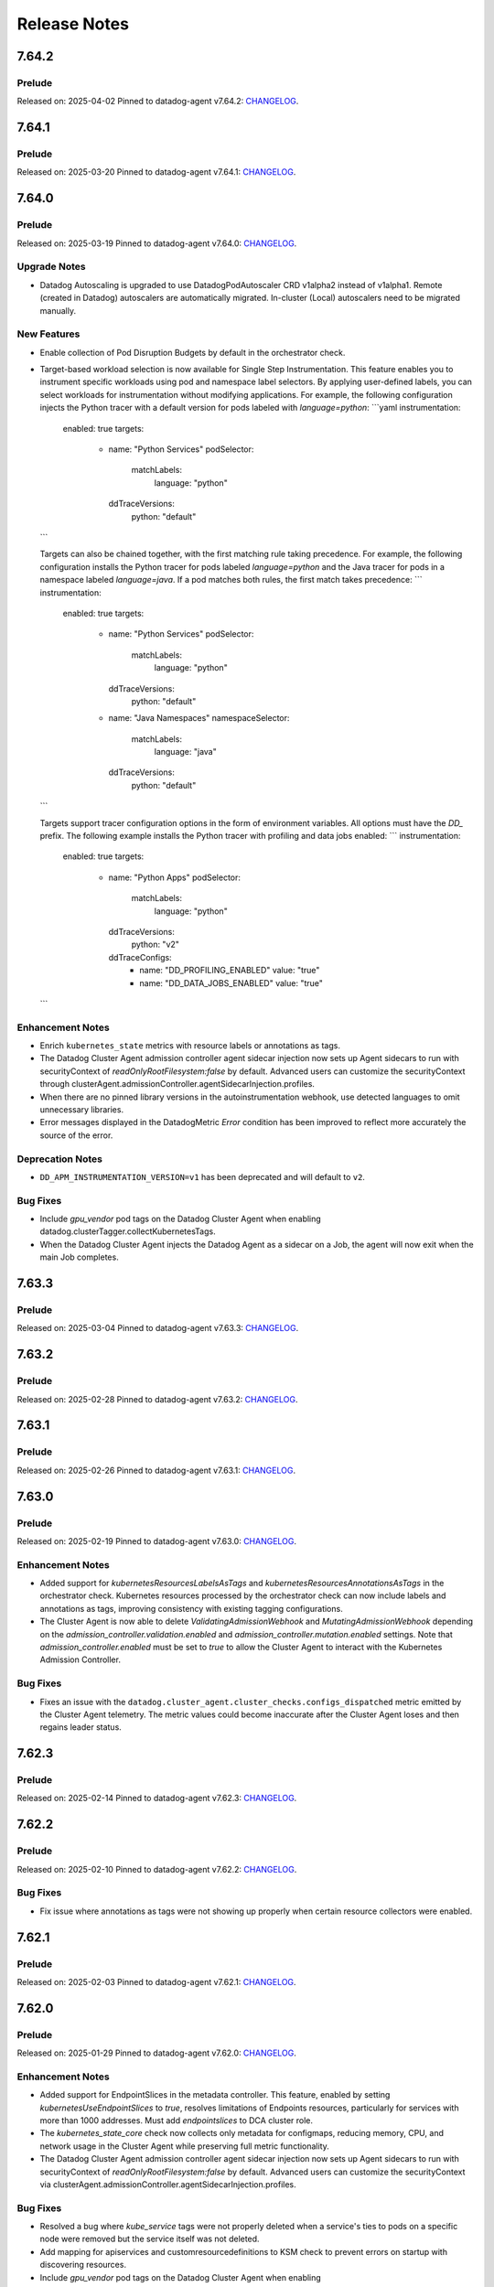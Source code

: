 =============
Release Notes
=============

.. _Release Notes_7.64.2:

7.64.2
======

.. _Release Notes_7.64.2_Prelude:

Prelude
-------

Released on: 2025-04-02
Pinned to datadog-agent v7.64.2: `CHANGELOG <https://github.com/DataDog/datadog-agent/blob/main/CHANGELOG.rst#7642>`_.

.. _Release Notes_7.64.1:

7.64.1
======

.. _Release Notes_7.64.1_Prelude:

Prelude
-------

Released on: 2025-03-20
Pinned to datadog-agent v7.64.1: `CHANGELOG <https://github.com/DataDog/datadog-agent/blob/main/CHANGELOG.rst#7641>`_.

.. _Release Notes_7.64.0:

7.64.0
======

.. _Release Notes_7.64.0_Prelude:

Prelude
-------

Released on: 2025-03-19
Pinned to datadog-agent v7.64.0: `CHANGELOG <https://github.com/DataDog/datadog-agent/blob/main/CHANGELOG.rst#7640>`_.

.. _Release Notes_7.64.0_Upgrade Notes:

Upgrade Notes
-------------

- Datadog Autoscaling is upgraded to use DatadogPodAutoscaler CRD v1alpha2 instead of v1alpha1. Remote (created in Datadog) autoscalers are automatically migrated. In-cluster (Local) autoscalers need to be migrated manually.


.. _Release Notes_7.64.0_New Features:

New Features
------------

- Enable collection of Pod Disruption Budgets by default in the orchestrator check.

- Target-based workload selection is now available for Single Step Instrumentation. This feature enables you to
  instrument specific workloads using pod and namespace label selectors. By applying user-defined labels, you can
  select workloads for instrumentation without modifying applications. For example, the following configuration
  injects the Python tracer with a default version for pods labeled with `language=python`:
  ```yaml
  instrumentation:
    enabled: true
    targets:
      - name: "Python Services"
        podSelector:
          matchLabels:
            language: "python"
        ddTraceVersions:
          python: "default"
  ```

  Targets can also be chained together, with the first matching rule taking precedence. For example, the following
  configuration installs the Python tracer for pods labeled `language=python` and the Java tracer for pods in a
  namespace labeled `language=java`. If a pod matches both rules, the first match takes precedence:
  ```
  instrumentation:
    enabled: true
    targets:
      - name: "Python Services"
        podSelector:
          matchLabels:
            language: "python"
        ddTraceVersions:
          python: "default"
      - name: "Java Namespaces"
        namespaceSelector:
          matchLabels:
            language: "java"
        ddTraceVersions:
          python: "default"
  ```

  Targets support tracer configuration options in the form of environment variables. All options must have the
  `DD_` prefix. The following example installs the Python tracer with profiling and data jobs enabled:
  ```
  instrumentation:
    enabled: true
    targets:
      - name: "Python Apps"
        podSelector:
          matchLabels:
            language: "python"
        ddTraceVersions:
          python: "v2"
        ddTraceConfigs:
          - name: "DD_PROFILING_ENABLED"
            value: "true"
          - name: "DD_DATA_JOBS_ENABLED"
            value: "true"
  ```


.. _Release Notes_7.64.0_Enhancement Notes:

Enhancement Notes
-----------------

- Enrich ``kubernetes_state`` metrics with resource labels or annotations
  as tags.

- The Datadog Cluster Agent admission controller agent sidecar injection now sets up
  Agent sidecars to run with securityContext of `readOnlyRootFilesystem:false` by default.
  Advanced users can customize the securityContext through clusterAgent.admissionController.agentSidecarInjection.profiles.

- When there are no pinned library versions in the autoinstrumentation webhook,
  use detected languages to omit unnecessary libraries.

- Error messages displayed in the DatadogMetric `Error` condition has been improved to reflect more accurately the source of the error.


.. _Release Notes_7.64.0_Deprecation Notes:

Deprecation Notes
-----------------

- ``DD_APM_INSTRUMENTATION_VERSION=v1`` has been deprecated and will default to ``v2``.


.. _Release Notes_7.64.0_Bug Fixes:

Bug Fixes
---------

- Include `gpu_vendor` pod tags on the Datadog Cluster Agent when
  enabling datadog.clusterTagger.collectKubernetesTags.

- When the Datadog Cluster Agent injects the Datadog Agent as a sidecar
  on a Job, the agent will now exit when the main Job completes.


.. _Release Notes_7.63.3:

7.63.3
======

.. _Release Notes_7.63.3_Prelude:

Prelude
-------

Released on: 2025-03-04
Pinned to datadog-agent v7.63.3: `CHANGELOG <https://github.com/DataDog/datadog-agent/blob/main/CHANGELOG.rst#7633>`_.

.. _Release Notes_7.63.2:

7.63.2
======

.. _Release Notes_7.63.2_Prelude:

Prelude
-------

Released on: 2025-02-28
Pinned to datadog-agent v7.63.2: `CHANGELOG <https://github.com/DataDog/datadog-agent/blob/main/CHANGELOG.rst#7632>`_.

.. _Release Notes_7.63.1:

7.63.1
======

.. _Release Notes_7.63.1_Prelude:

Prelude
-------

Released on: 2025-02-26
Pinned to datadog-agent v7.63.1: `CHANGELOG <https://github.com/DataDog/datadog-agent/blob/main/CHANGELOG.rst#7631>`_.

.. _Release Notes_7.63.0:

7.63.0
======

.. _Release Notes_7.63.0_Prelude:

Prelude
-------

Released on: 2025-02-19
Pinned to datadog-agent v7.63.0: `CHANGELOG <https://github.com/DataDog/datadog-agent/blob/main/CHANGELOG.rst#7630>`_.

.. _Release Notes_7.63.0_Enhancement Notes:

Enhancement Notes
-----------------

- Added support for `kubernetesResourcesLabelsAsTags` and `kubernetesResourcesAnnotationsAsTags` in the
  orchestrator check. Kubernetes resources processed by the orchestrator check can now include labels
  and annotations as tags, improving consistency with existing tagging configurations.

- The Cluster Agent is now able to delete `ValidatingAdmissionWebhook` and `MutatingAdmissionWebhook`
  depending on the `admission_controller.validation.enabled` and `admission_controller.mutation.enabled` settings.
  Note that `admission_controller.enabled` must be set to `true` to allow the Cluster Agent to
  interact with the Kubernetes Admission Controller.


.. _Release Notes_7.63.0_Bug Fixes:

Bug Fixes
---------

- Fixes an issue with the
  ``datadog.cluster_agent.cluster_checks.configs_dispatched`` metric emitted
  by the Cluster Agent telemetry. The metric values could become inaccurate
  after the Cluster Agent loses and then regains leader status.


.. _Release Notes_7.62.3:

7.62.3
======

.. _Release Notes_7.62.3_Prelude:

Prelude
-------

Released on: 2025-02-14
Pinned to datadog-agent v7.62.3: `CHANGELOG <https://github.com/DataDog/datadog-agent/blob/main/CHANGELOG.rst#7623>`_.

.. _Release Notes_7.62.2:

7.62.2
======

.. _Release Notes_7.62.2_Prelude:

Prelude
-------

Released on: 2025-02-10
Pinned to datadog-agent v7.62.2: `CHANGELOG <https://github.com/DataDog/datadog-agent/blob/main/CHANGELOG.rst#7622>`_.


.. _Release Notes_7.62.2_Bug Fixes:

Bug Fixes
---------

- Fix issue where annotations as tags were not showing up properly
  when certain resource collectors were enabled.


.. _Release Notes_7.62.1:

7.62.1
======

.. _Release Notes_7.62.1_Prelude:

Prelude
-------

Released on: 2025-02-03
Pinned to datadog-agent v7.62.1: `CHANGELOG <https://github.com/DataDog/datadog-agent/blob/main/CHANGELOG.rst#7621>`_.

.. _Release Notes_7.62.0:

7.62.0
======

.. _Release Notes_7.62.0_Prelude:

Prelude
-------

Released on: 2025-01-29
Pinned to datadog-agent v7.62.0: `CHANGELOG <https://github.com/DataDog/datadog-agent/blob/main/CHANGELOG.rst#7620>`_.

.. _Release Notes_7.62.0_Enhancement Notes:

Enhancement Notes
-----------------

- Added support for EndpointSlices in the metadata controller. This feature,
  enabled by setting `kubernetesUseEndpointSlices` to `true`, resolves limitations
  of Endpoints resources, particularly for services with more than 1000 addresses.
  Must add `endpointslices` to DCA cluster role.

- The `kubernetes_state_core` check now collects only metadata for configmaps,
  reducing memory, CPU, and network usage in the Cluster Agent while preserving
  full metric functionality.

- The Datadog Cluster Agent admission controller agent sidecar injection now sets up
  Agent sidecars to run with securityContext of `readOnlyRootFilesystem:false` by default.
  Advanced users can customize the securityContext via clusterAgent.admissionController.agentSidecarInjection.profiles.


.. _Release Notes_7.62.0_Bug Fixes:

Bug Fixes
---------

- Resolved a bug where `kube_service` tags were not properly deleted when a
  service's ties to pods on a specific node were removed but the service itself
  was not deleted.

- Add mapping for apiservices and customresourcedefinitions to KSM check to
  prevent errors on startup with discovering resources.

- Include `gpu_vendor` pod tags on the Datadog Cluster Agent when
  enabling datadog.clusterTagger.collectKubernetesTags.

- When the Datadog Cluster Agent injects the Datadog Agent as a sidecar
  on a Job, the agent will now exit when the main Job completes.


.. _Release Notes_7.61.0:

7.61.0
======

.. _Release Notes_7.61.0_Prelude:

Prelude
-------

Released on: 2025-01-13
Pinned to datadog-agent v7.61.0: `CHANGELOG <https://github.com/DataDog/datadog-agent/blob/main/CHANGELOG.rst#7610>`_.

.. _Release Notes_7.61.0_New Features:

New Features
------------

- Implements the Kubernetes Admission Events webhooks. This new webhooks will emit Datadog Events
  when receving Validation Admission requests. It will track deployments operations made by non-system
  users.
  The webhook is controlled by using the `admission_controller.kubernetes_admission_events.enabled` setting.

- The cluster-agent now can collect pod disruption budgets from the cluster.

- Add the capability in ``kubernetes_state_core`` check to collect metrics for Kubernetes custom resources

.. _Release Notes_7.61.0_Enhancement Notes:

Enhancement Notes
-----------------

- Cluster Agent: ``DatadogAgent`` custom resource, cluster Agent deployment, and node Agent daemonset manifests are now added to the flare archive when the Cluster Agent is deployed with the Datadog Operator (version 1.11.0+).

- Cluster Agent: Don't overwrite the LD_PRELOAD environment variable if it's already set, append the path to Datadog's injection library instead.

- Users can now enable a pod with SSI using a default language library version
  and no longer need to pin to a specific version.

.. _Release Notes_7.61.0_Bug Fixes:

Bug Fixes
---------

- The auto-instrumentation webhook no longer injects the default environment
  variables when disabled.


.. _Release Notes_7.60.1:

7.60.1
======

.. _Release Notes_7.60.1_Prelude:

Prelude
-------

Released on: 2024-12-19
Pinned to datadog-agent v7.60.1: `CHANGELOG <https://github.com/DataDog/datadog-agent/blob/main/CHANGELOG.rst#7601>`_.

.. _Release Notes_7.60.0:

7.60.0
======

.. _Release Notes_7.60.0_Prelude:

Prelude
-------

Released on: 2024-12-16
Pinned to datadog-agent v7.60.0: `CHANGELOG <https://github.com/DataDog/datadog-agent/blob/main/CHANGELOG.rst#7600>`_.


.. _Release Notes_7.60.0_Bug Fixes:

Bug Fixes
---------

- Fixes bug where incorrect timestamp would be used for unbundled Kubernetes events.

- Fixed an issue in the KSM check when it's configured with the option
  ``pod_collection_mode`` set to ``node_kubelet``. Previously, the check could
  fail to start if there was a timeout while contacting the API server. This
  issue has now been resolved.


.. _Release Notes_7.59.1:

7.59.1
======

.. _Release Notes_7.59.1_Prelude:

Prelude
-------

Released on: 2024-12-02
Pinned to datadog-agent v7.59.1: `CHANGELOG <https://github.com/DataDog/datadog-agent/blob/main/CHANGELOG.rst#7591>`_.

.. _Release Notes_7.59.0:

7.59.0
======

.. _Release Notes_7.59.0_Prelude:

Prelude
-------

Released on: 2024-11-07
Pinned to datadog-agent v7.59.0: `CHANGELOG <https://github.com/DataDog/datadog-agent/blob/main/CHANGELOG.rst#7590>`_.

.. _Release Notes_7.58.2:

7.58.2
======

.. _Release Notes_7.58.2_Prelude:

Prelude
-------

Released on: 2024-11-04
Pinned to datadog-agent v7.58.2: `CHANGELOG <https://github.com/DataDog/datadog-agent/blob/main/CHANGELOG.rst#7582>`_.

.. _Release Notes_7.58.1:

7.58.1
======

.. _Release Notes_7.58.1_Prelude:

Prelude
-------

Released on: 2024-10-24
Pinned to datadog-agent v7.58.1: `CHANGELOG <https://github.com/DataDog/datadog-agent/blob/main/CHANGELOG.rst#7581>`_.

.. _Release Notes_7.58.0:

7.58.0
======

.. _Release Notes_7.58.0_Prelude:

Prelude
-------

Released on: 2024-10-21
Pinned to datadog-agent v7.58.0: `CHANGELOG <https://github.com/DataDog/datadog-agent/blob/main/CHANGELOG.rst#7580>`_.

.. _Release Notes_7.58.0_New Features:

New Features
------------

- Added capability to tag any Kubernetes resource based on labels and annotations.
  This feature can be configured with `kubernetes_resources_annotations_as_tags` and `kubernetes_resources_labels_as_tags`.
  These feature configurations are associate group resources with annotations-to-tags (or labels-to-tags) map
  For example, `deployments.apps` can be associated with an annotations-to-tags map to configure annotations as tags for deployments.
  Example:
  {`deployments.apps`: {`annotationKey1`: `tag1`, `annotationKey2`: `tag2`}}

- The Kubernetes State Metrics (KSM) check can now be configured to collect
  pods from the Kubelet in node agents instead of collecting them from the API
  Server in the Cluster Agent or the Cluster check runners. This is useful in
  clusters with a large number of pods where emitting pod metrics from a
  single check instance can cause performance issues due to the large number
  of metrics emitted.


.. _Release Notes_7.58.0_Enhancement Notes:

Enhancement Notes
-----------------

- Added a new option for the Cluster Agent
  ("admission_controller.inject_config.type_socket_volumes") to specify that
  injected volumes should be of type "Socket". This option is disabled by
  default. When set to true, injected pods will not start until the Agent
  creates the DogstatsD and trace-agent sockets. This ensures no traces or
  DogstatsD metrics are lost, but it can cause the pod to wait if the Agent
  has issues creating the sockets.


.. _Release Notes_7.58.0_Bug Fixes:

Bug Fixes
---------

- Fixed an issue that prevented the Kubernetes autoscaler from evicting pods
  injected by the Admission Controller.


.. _Release Notes_7.57.1:

7.57.1
======

.. _Release Notes_7.57.1_Prelude:

Prelude
-------

Released on: 2024-09-17
Pinned to datadog-agent v7.57.1: `CHANGELOG <https://github.com/DataDog/datadog-agent/blob/main/CHANGELOG.rst#7571>`_.

.. _Release Notes_7.57.0:


7.57.0
======

.. _Release Notes_7.57.0_Prelude:

Prelude
-------

Released on: 2024-09-09
Pinned to datadog-agent v7.57.0: `CHANGELOG <https://github.com/DataDog/datadog-agent/blob/main/CHANGELOG.rst#7570>`_.

.. _Release Notes_7.57.0_New Features:

New Features
------------

- The Cluster Agent now supports activating Continuous Profiling
  using Admission Controller.

- ``LimitRange`` and ``StorageClass`` resources are now collected by the orchestrator check.


.. _Release Notes_7.57.0_Enhancement Notes:

Enhancement Notes
-----------------

- The auto-instrumentation webhook (beta) uses a new injector library.


.. _Release Notes_7.57.0_Bug Fixes:

Bug Fixes
---------

- Fixes a rare bug where some Kubernetes events would be emitted
  without a timestamp and would be dropped upstream as a result.

- Library package versions for auto-instrumentation are now set to the latest major
  version of the library-package instead of `latest`.

  * java:v1
  * dotnet:v2
  * python:v2
  * ruby:v2
  * js:v5

- Fix APIServer error logs generated when external metrics endpoint is activated


.. _Release Notes_7.56.2:

7.56.2
======

.. _Release Notes_7.56.2_Prelude:

Prelude
-------

Released on: 2024-09-02
Pinned to datadog-agent v7.56.2: `CHANGELOG <https://github.com/DataDog/datadog-agent/blob/main/CHANGELOG.rst#7562>`_.

.. _Release Notes_7.56.1:

7.56.1
======

.. _Release Notes_7.56.1_Prelude:

Prelude
-------

Released on: 2024-08-29
Pinned to datadog-agent v7.56.1: `CHANGELOG <https://github.com/DataDog/datadog-agent/blob/main/CHANGELOG.rst#7561>`_.

.. _Release Notes_7.56.0:

7.56.0
======

.. _Release Notes_7.56.0_Prelude:

Prelude
-------

Released on: 2024-08-16
Pinned to datadog-agent v7.56.0: `CHANGELOG <https://github.com/DataDog/datadog-agent/blob/main/CHANGELOG.rst#7560>`_.

.. _Release Notes_7.56.0_Upgrade Notes:

Upgrade Notes
-------------

- Disables default injection of the .NET profiler dependency for Kubernetes auto_instrumentation.


.. _Release Notes_7.56.0_Enhancement Notes:

Enhancement Notes
-----------------

- Mark the NetworkPolicy collector as stable in the Cluster Agent

- Enabled language detection automatically in the injected agent sidecar on EKS Fargate when APM SSI is enabled.
  This is only available for users using the admission controller to automatically inject the agent sidecar.

- The orchestrator check can now scrub sensitive data from probes in pods specifications.


.. _Release Notes_7.56.0_Bug Fixes:

Bug Fixes
---------

- Fixes issue where the external metrics server would sometimes return metrics which had not
  been updated for longer than the configured `external_metrics_provider.max_age` as valid.
  In connection with this fix, a new config (`external_metrics_provider.query_validity_period`)
  has been added to account for the delay between when metrics are resolved and when they
  are queried by the various autoscaling controllers. It is set to 30 seconds by default.

.. _Release Notes_7.55.3:

7.55.3
================

.. _Release Notes_7.55.3_Prelude:

Prelude
-------

Released on: 2024-08-01
Pinned to datadog-agent v7.55.3: `CHANGELOG <https://github.com/DataDog/datadog-agent/blob/main/CHANGELOG.rst#7553>`_.

.. _Release Notes_7.55.2:

7.55.2
================

.. _Release Notes_7.55.2_Prelude:

Prelude
-------

Released on: 2024-07-25
Pinned to datadog-agent v7.55.2: `CHANGELOG <https://github.com/DataDog/datadog-agent/blob/main/CHANGELOG.rst#7552>`_.

.. _Release Notes_7.55.1:

7.55.1
================

.. _Release Notes_7.55.1_Prelude:

Prelude
-------

Released on: 2024-07-12
Pinned to datadog-agent v7.55.1: `CHANGELOG <https://github.com/DataDog/datadog-agent/blob/main/CHANGELOG.rst#7551>`_.

.. _Release Notes_7.55.0:

7.55.0
======

.. _Release Notes_7.55.0_Prelude:

Prelude
-------

Released on: 2024-07-11
Pinned to datadog-agent v7.55.0: `CHANGELOG <https://github.com/DataDog/datadog-agent/blob/main/CHANGELOG.rst#7550>`_.

.. _Release Notes_7.55.0_New Features:

New Features
------------

- Add support for `kubernetes_namespace_annotations_as_tags`.
  This new option is equivalent to the existing `kubernetes_namespace_labels_as_tags`,
  but it considers namespace annotations instead of namespace labels.
  With this new option, users can enrich tagging based on namespace annotations.

- Support namespace labels as tags on kubernetes events.


.. _Release Notes_7.55.0_Enhancement Notes:

Enhancement Notes
-----------------

- Add ``reason:backofflimitexceeded,deadlineexceeded`` to the
  ``kubernetes_state.job.failed`` metric to help users understand why a job failed.

- Reduced the memory used to store the tags.

- The Datadog cluster-agent container image is now using Ubuntu 24.04 noble
  as the base image.


.. _Release Notes_7.55.0_Bug Fixes:

Bug Fixes
---------

- Fixes an issue with large clusters where the Cluster
  Agent fails to collect all tags when
  `cluster_agent.collect_kubernetes_tags` is enabled.


.. _Release Notes_7.54.1:

7.54.1
================

.. _Release Notes_7.54.1_Prelude:

Prelude
-------

Released on: 2024-06-18
Pinned to datadog-agent v7.54.1: `CHANGELOG <https://github.com/DataDog/datadog-agent/blob/main/CHANGELOG.rst#7541>`_.

.. _Release Notes_7.54.0:

7.54.0
================

.. _Release Notes_7.54.0_Prelude:

Prelude
-------

Released on: 2024-05-29
Pinned to datadog-agent v7.54.0: `CHANGELOG <https://github.com/DataDog/datadog-agent/blob/main/CHANGELOG.rst#7540>`_.


.. _Release Notes_7.54.0_New Features:

New Features
------------

- Add `LimitRange` and `StorageClass` collection in the orchestrator check.


.. _Release Notes_7.54.0_Enhancement Notes:

Enhancement Notes
-----------------

- Added retry mechanism to language detection patcher in order to retry failed patching operations.


.. _Release Notes_7.54.0_Bug Fixes:

Bug Fixes
---------

- Fix collection of numeric rolling update options in Kubernetes deployments
  and daemonsets.

- Fixed initialization of language expiration time for detected languages.


.. _Release Notes_7.53.0:

7.53.0 / 6.53.0
================

.. _Release Notes_7.53.0_Prelude:

Prelude
-------

Released on: 2024-04-30
Pinned to datadog-agent v7.53.0: `CHANGELOG <https://github.com/DataDog/datadog-agent/blob/main/CHANGELOG.rst#7530>`_.


.. _Release Notes_7.53.0_New Features:

New Features
------------

- APM library injection now works on EKS Fargate when the admission controller
  is configured to add an Agent sidecar in EKS Fargate.

- Cluster Agent now supports activating Application Security Management, Code Vulnerabilities, and
  Software Composition Analysis via Helm charts.


.. _Release Notes_7.53.0_Enhancement Notes:

Enhancement Notes
-----------------

- Add the `mutation_webhook` tag to `admission_webhooks.webhooks_received` and `admission_webhooks.response_duration` Cluster Agent telemetry.

- When using the admission controller to inject an Agent sidecar on EKS
  Fargate, `shareProcessNamespace` is now set to `true` automatically. This is
  to ensure that the process collection feature works.


.. _Release Notes_7.52.0:

7.52.0 / 6.52.0
================

.. _Release Notes_7.52.0_New Features:

New Features
------------

- Add agent sidecar injection webhook in `cluster-agent` Kubernetes admission controller. This new webhook adds the Agent as sidecar container in applicative Pods when it is required by the environment. For example with the EKS Fargate environment.


.. _Release Notes_7.52.0_Enhancement Notes:

Enhancement Notes
-----------------

- Introduces a new config option in the Cluster Agent to set the rebalance
  period when advanced dispatching is enabled:
  ``cluster_checks.rebalance_period``. The default value is 10 min.


.. _Release Notes_7.52.0_Bug Fixes:

Bug Fixes
---------

- Fix an issue where the admission controller would remove the field `restartPolicy`
  from native sidecar containers, preventing pod creation on Kubernetes 1.29+.

- Fix missing `kube_api_version` tag on HPA and VPA resources.


.. _Release Notes_7.51.0:

7.51.0 / 6.51.0
================

.. _Release Notes_7.51.0_Prelude:

Prelude
-------

Released on: 2024-02-19
Pinned to datadog-agent v7.51.0: `CHANGELOG <https://github.com/DataDog/datadog-agent/blob/main/CHANGELOG.rst#7510>`_.

.. _Release Notes_7.51.0_New Features:

New Features
------------

- Enable Horizontal Pod Autoscaler collection for the Orchestrator by default

- Add isolate command to clusterchecks to make it easier to pinpoint
  a check that that is causing high CPU/memory usage. Command can be
  run in the cluster agent with:
  `datadog-cluster-agent clusterchecks isolate --checkID=<checkID>`


.. _Release Notes_7.51.0_Enhancement Notes:

Enhancement Notes
-----------------

- Enable CRD collection by default in the orchestrator check.


.. _Release Notes_7.51.0_Bug Fixes:

Bug Fixes
---------

- Fixes a bug that would trigger unnecessary APIServer `List` requests from the Cluster Agent or Cluster Checks Runner.


.. _Release Notes_7.50.1:

7.50.1 / 6.50.1
================

.. _Release Notes_7.50.1_Bug Fixes:

Bug Fixes
---------

- Fixes a bug introduced in `7.50.0` preventing `DD_TAGS` to be added to `kubernetes_state.*` metrics.


.. _Release Notes_7.50.0:

7.50.0 / 6.50.0
================

.. _Release Notes_7.50.0_New Features:

New Features
------------

- Add language detection API handler to the cluster-agent.

- Report `rate_limit_queries_remaining_min` telemetry from `external-metrics` server.

- Added a new `--force` option to the `datadog-cluster-agent clusterchecks rebalance` command that allows you to force clustercheck rebalancing with utilization.

- [Beta] Enable `APM` library injection in `cluster-agent` admission controller based on automatic language detection annotations.


.. _Release Notes_7.50.0_Enhancement Notes:

Enhancement Notes
-----------------

- Show Autodiscovery information in the output of ``datadog-cluster-agent status``.

- Added CreateContainerConfigError wait reason to the `kubernetes_state.container.status_report.count.waiting` metric
  reported by the kubernetes_state_core check.

- Release the Leader Election Lock on shutdown to make the initialization of future cluster-agents faster.

- The Datadog cluster-agent container image is now using Ubuntu 23.10 mantic
  as the base image.


.. _Release Notes_7.50.0_Bug Fixes:

Bug Fixes
---------

- Fixed a bug in the ``kubernetes_state_core`` check that caused tag corruption when ``telemetry`` was set to ``true``.

- Fix stale metrics being reported by kubernetes_state_core check in some rare cases.

- Fixed a bug in the rebalancing of cluster checks. Checks that contained
  secrets were never rebalanced when the Cluster Agent was configured to not
  resolve check secrets (option ``secret_backend_skip_checks`` set to true).


.. _Release Notes_7.49.0:

7.49.0 / 6.49.0
================

.. _Release Notes_7.49.0_New Features:

New Features
------------

- Added option to attach profiling data to a flare.

- Increment cluster agent admission controller mutation attempts metric when library is auto-injected.


.. _Release Notes_7.49.0_Enhancement Notes:

Enhancement Notes
-----------------

- Added the ``check_name`` tag to the ``cluster_checks.configs_info`` metric emitted by the Cluster Agent telemetry.

- Sensitive information is now scrubbed from pod annotations.

- Skip collections for resources missing RBACs in orchestrator check


.. _Release Notes_7.49.0_Bug Fixes:

Bug Fixes
---------

- Remove openmetrics endpoint default value from `containerd` check default configuration.

- Resolved a conflict between the admission controller and the AKS admissions enforcer that previously led to a loop in reconciling the webhook.

- Fixes a panic in the Cluster Agent that happens when trying to unschedule a
  check that has not been dispatched to any runner.


.. _Release Notes_7.48.0:

7.48.0 / 6.48.0
================

.. _Release Notes_7.48.0_New Features:

New Features
------------

- Added the kubernetes_state.pod.tolerations metric to the KSM core check

- Add ``HorizontalPodAutoscaler`` collection in the orchestrator check.


.. _Release Notes_7.48.0_Enhancement Notes:

Enhancement Notes
-----------------

- Add safeguards for orchestrator CRD collection.

- The Datadog cluster-agent container image is now using Ubuntu 23.04 lunar
  as the base image.


.. _Release Notes_7.48.0_Bug Fixes:

Bug Fixes
---------

- Fixed an error in the calculations performed by the algorithm that rebalances cluster checks. Cluster checks are now more evenly distributed when advanced dispatching is enabled (``cluster_checks.advanced_dispatching_enabled`` is set to true).

- Service checks are no longer excluded from rebalancing decisions when advanced dispatching is enabled (``cluster_checks.advanced_dispatching_enabled`` is set to true).

- Fixes a rare bug in the Kubernetes State check that causes the Agent to incorrectly tag the ``kubernetes_state.job.complete`` service check.

- Removes an incorrect warning log message that mentions that the DD_POD_NAME
  env var is unknown.

- Fixes the KSM check to support HPA v2beta2 again. This stopped working in Agent v7.44.0.

- Adds the `kube_cluster_name` tag as a static global tag to the cluster agent when the `DD_CLUSTER_NAME` config option is set.
  This should fix an issue where the tag is not being attached to metrics in certain environments, such as EKS Fargate.

- Fixed a bug in the advanced dispatching of cluster checks. All the checks
  scheduled since the last rebalance were being scheduled in the same node.
  Now they should be distributed among the available nodes.


.. _Release Notes_7.47.0:

7.47.0 / 6.47.0
================

.. _Release Notes_7.47.0_Upgrade Notes:

Upgrade Notes
-------------

- Add support for leases in leader election which can be enabled by setting
  ``leader_election_default_resource`` to ``leases``, available since Kubernetes version 1.14.
  If this parameter is empty, leader election automatically detects if leases
  are available and uses them.
  Set ``leader_election_default_resource`` to ``configmap`` on clusters running
  Kubernetes versions previous to 1.14.


.. _Release Notes_7.47.0_New Features:

New Features
------------

- Auto-instrumentation admission controller now automatically activates crash tracking for Java applications


.. _Release Notes_7.47.0_Enhancement Notes:

Enhancement Notes
-----------------

- Expose to cluster-agent HistogramBuckets and Events check stats.
  It should help the cluster-agent to define a better cluster-checks
  dispatching.


.. _Release Notes_7.47.0_Bug Fixes:

Bug Fixes
---------

- The Cluster Agent Admission Controller now injects DD_DOGSTATSD_URL when used in `socket` mode (default), allowing DogStatsD clients to work without configuration.

- Fix persistent volume type for local volumes.


.. _Release Notes_7.46.0:

7.46.0 / 6.46.0
================

.. _Release Notes_7.46.0_New Features:

New Features
------------

- Enable collection of Vertical Pod Autoscalers by default in the orchestrator check.


.. _Release Notes_7.46.0_Enhancement Notes:

Enhancement Notes
-----------------

- Collect conditions for a variety of Kubernetes resources.

- Collect persistent volume source in the orchestrator check.


.. _Release Notes_7.46.0_Bug Fixes:

Bug Fixes
---------

- Fix the timeout for idle HTTP connections.

- When the cluster-agent is started with ``hostNetwork: true``, the leader election mechanism was using a node name instead of the pod name. This was breaking the “follower to leader” forwarding mechanism.
  This change introduce the ``DD_POD_NAME`` environment variable as a more reliable way to set the cluster-agent pod name. It is supposed to be filled by the Kubernetes downward API.


.. _Release Notes_7.45.0:

7.45.0 / 6.45.0
================

.. _Release Notes_7.45.0_Enhancement Notes:

Enhancement Notes
-----------------

- Add "active" tag on the telemetry datadog.cluster_agent.external_metrics.datadog_metrics tag.
  The label active is true if DatadogMetrics CR is used, false otherwise.

- Library injection via Admission Controller: Allow configuring the CPU and Memory requests/limits for library init containers.

- Validate the orchestration config provided by the user.


.. _Release Notes_7.45.0_Bug Fixes:

Bug Fixes
---------

- Fix the admission controller in socket mode for pods with init containers.

- Fix resource requirements detection for containers without any request and
  limit set.

- The KSM core check now correctly handles labels and annotations with
  uppercase letters defined in the "labels_as_tags" and "annotations_as_tags"
  config attributes.


.. _Release Notes_7.44.0:

7.44.0 / 6.44.0
================

.. _Release Notes_7.44.0_New Features:

New Features
------------

- Add conditions to Vertical Pod Autoscalers

- Experimental: Support Ruby library injection through the Admission Controller on Kubernetes.


.. _Release Notes_7.44.0_Enhancement Notes:

Enhancement Notes
-----------------

- Add new metrics for the KSM Core check for extended resources:
  - Pod requests and limits of the network bandwidth extended resource: `kubernetes_state.container.network_bandwidth_limit`, `kubernetes_state.container.network_bandwidth_requested`
  - The capacity and allocatable network bandwidth extended resource of a node: `kubernetes_state.node.network_bandwidth_allocatable`, `kubernetes_state.node.network_bandwidth_capacity`

- Admission Controller: Add telemetry around auto-instrumentation via remote config.

- The UDS socket volume when using the Admission Controller is now mounted in readOnly mode.


.. _Release Notes_7.43.0:

7.43.0 / 6.43.0
================

.. _Release Notes_7.43.0_New Features:

New Features
------------

- Starts the collecting of Vertical Pod Autoscalers within Kubernetes clusters.

- Enable orchestrator manifest collection by default


.. _Release Notes_7.43.0_Bug Fixes:

Bug Fixes
---------

- Make the cluster-agent admission controller able to inject libraries for several languages in a single pod.


.. _Release Notes_7.42.0:

7.42.0 / 6.42.0
================

.. _Release Notes_7.42.0_New Features:

New Features
------------

- Supports the collection of custom resource definition and custom resource manifests for the orchestrator explorer.


.. _Release Notes_7.42.0_Enhancement Notes:

Enhancement Notes
-----------------

- Collects Unified Service Tags for the orchestrator explorer product.


.. _Release Notes_7.41.0:

7.41.0 / 6.41.0
================

.. _Release Notes_7.41.0_New Features:

New Features
------------

- Add ``Namespace`` collection in the orchestrator check and enable it by default.


.. _Release Notes_7.41.0_Enhancement Notes:

Enhancement Notes
-----------------

- Improves performance of the Cluster Agent admission controller on large pods.


.. _Release Notes_7.40.0:

7.40.0 / 6.40.0
================

.. _Release Notes_7.40.0_New Features:

New Features
------------

- Experimental: The Datadog Admission Controller can inject the Python APM library into Kubernetes containers for auto-instrumentation.

- The orchestrator check is now able to discover resources to collect based
  on API groups available in the Kubernetes cluster.


.. _Release Notes_7.40.0_Enhancement Notes:

Enhancement Notes
-----------------

- The admission controller now injects variables and volume mounts to init containers in addition to regular containers.

- Chunk orchestrator payloads by size and weight

- KSM Core check: Add the ``helm_chart`` tag automatically from the standard helm label ``helm.sh/chart``.

- Helm check: Add a ``helm_chart`` tag, equivalent to the standard helm label ``helm.sh/chart`` (see https://helm.sh/docs/chart_best_practices/labels/).


.. _Release Notes_7.40.0_Bug Fixes:

Bug Fixes
---------

- Fixed an edge case in the Admission Controller when ``mutateUnlabelled`` is enabled and ``configMode`` is set to ``socket``.
  This combination could prevent the creation of new DaemonSet Agent pods.

- Fixed a resource leak in the helm check.


.. _Release Notes_7.39.0:

7.39.0 / 6.39.0
================

.. _Release Notes_7.39.0_New Features:

New Features
------------

- Experimental: The Datadog Admission Controller can inject the Node and Java APM libraries into Kubernetes containers for auto-instrumentation.


.. _Release Notes_7.39.0_Enhancement Notes:

Enhancement Notes
-----------------

- When injecting env vars with the admission controller, env
  vars are now prepended instead of appended, meaning that
  Kubernetes [dependent environment variables](https://kubernetes.io/docs/tasks/inject-data-application/define-interdependent-environment-variables/)
  can now depend on these injected vars.

- The ``helm`` check has new configuration parameters:
  - ``extra_sync_timeout_seconds`` (default 120)
  - ``informers_resync_interval_minutes`` (default 10)

- Improves the `labelsAsTags` feature of the Kubernetes State Metrics core check by performing the transformations of characters ['/' , '-' , '.']
  to underscores ['_'] within the Datadog agent.
  Previously users had to perform these conversions manually in order to discover the labels on their resources.


.. _Release Notes_7.39.0_Bug Fixes:

Bug Fixes
---------

- Fix the DCA ``leader_election_is_leader`` metric that could sometimes report ``is_leader="false"`` on the leader instance

- Fixed an error when running ``datadog-cluster-agent status`` with
  ``DD_EXTERNAL_METRICS_PROVIDER_ENABLED=true`` and no app key set.

- The KSM Core check now handles cron job schedules with time zones.


.. _Release Notes_7.39.0_Other Notes:

Other Notes
-----------

- Align Cluster Agent version to Agent version. Cluster Agent will now be released with 7.x.y tags


.. _Release Notes_dca-1.22.0_dca-1.22.X:

dca-1.22.0
==========

.. _Release Notes_dca-1.22.0_dca-1.22.X_Prelude:

Prelude
-------

Released on: 2022-07-26
Pinned to datadog-agent v7.38.0: `CHANGELOG <https://github.com/DataDog/datadog-agent/blob/main/CHANGELOG.rst#7380--6380>`_.

.. _Release Notes_dca-1.22.0_dca-1.22.X_New Features:

New Features
------------

- Enable collection of Ingresses by default in the orchestrator check.

.. _Release Notes_dca-1.21.0_dca-1.21.X:

dca-1.21.0
==========

.. _Release Notes_dca-1.21.0_dca-1.21.X_Prelude:

Prelude
-------

Released on: 2022-06-28
Pinned to datadog-agent v7.37.0: `CHANGELOG <https://github.com/DataDog/datadog-agent/blob/main/CHANGELOG.rst#7370--6370>`_.

.. _Release Notes_dca-1.21.0_dca-1.21.X_Enhancement Notes:

Enhancement Notes
-----------------

- The Cluster Agent followers now forward queries to the Cluster Agent leaders themselves. This allows a reduction in the overall number of connections to the Cluster Agent and better spreads the load between leader and forwarders.

- Make the name of the ConfigMap used by the Cluster Agent for its leader election configurable.

- The Datadog Cluster Agent exposes a new metric ``endpoint_checks_configs_dispatched``.


.. _Release Notes_dca-1.21.0_dca-1.21.X_Bug Fixes:

Bug Fixes
---------

- Fix a panic occuring during the invocation of the `check` command on the
  Cluster Agent if the Orchestrator Explorer feature is enabled.

- Fix the node count reported for Kubernetes clusters.


.. _Release Notes_dca-1.20.0_dca-1.20.X:

dca-1.20.0
==========

.. _Release Notes_dca-1.20.0_dca-1.20.X_Prelude:

Prelude
-------

Released on: 2022-05-22
Pinned to datadog-agent v7.36.0: `CHANGELOG <https://github.com/DataDog/datadog-agent/blob/main/CHANGELOG.rst#7360--6360>`_.

.. _Release Notes_dca-1.20.0_dca-1.20.X_New Features:

New Features
------------

- The Datadog Admission Controller supports multiple configuration injection
  modes through the ``admission_controller.inject_config.mode`` parameter
  or the ``DD_ADMISSION_CONTROLLER_INJECT_CONFIG_MODE`` environment variable:
  - ``hostip``: Inject the host IP. (default)
  - ``service``: Inject Datadog's local-service DNS name.
  - ``socket``: Inject the Datadog socket path.

- Collect ResourceRequirements for jobs and cronjobs for kubernetes live containers.


.. _Release Notes_dca-1.20.0_dca-1.20.X_Enhancement Notes:

Enhancement Notes
-----------------

- Added a configuration option to admission controller to allow
  configuration of the failure policy. Defaults to Ignore which
  was the previous default. The default of Ignore means that pods
  will still be admitted even if the webhook is unavailable to
  inject them. Setting to Fail will require the admission controller
  to be present and pods to be injected before they are allowed to run.

- The admission controller's reinvocation policy is now set to ``IfNeeded`` by default.
  It can be changed using the ``admission_controller.reinvocation_policy`` parameter.

- The Datadog Cluster Agent now supports internal profiling.

- KSM core check: add a new ``kubernetes_state.cronjob.complete``
  service check that returns the status of the most recent job for
  a cronjob.


.. _Release Notes_dca-1.20.0_dca-1.20.X_Security Notes:

Security Notes
--------------

- Cluster Agent API (only used by Node Agents) is now only server with TLS >= 1.3 by default. Setting "cluster_agent.allow_legacy_tls" to true allows to fallback to TLS 1.0.


.. _Release Notes_dca-1.20.0_dca-1.20.X_Bug Fixes:

Bug Fixes
---------

- Fix the node count reported for Kubernetes clusters.

- Fixed an issue that created lots of log messages when the DCA admission controller was enabled on AKS.

- Time-based metrics (for example, `kubernetes_state.pod.age`, `kubernetes_state.pod.uptime`) are now comparable in the Kubernetes state core check.

- Fix a risk of panic when multiple KSM Core check instances run concurrently.

- Remove noisy Kubernetes API deprecation warnings in the Cluster Agent logs.


.. _Release Notes_dca-1.20.0_dca-1.20.X_Other Notes:

Other Notes
-----------

- Change the default value of the external metrics provider port from 443 to 8443.
  This will allow to run the cluster agent with a non-root user for better security.
  This was already the default value in the Helm chart and in the datadog operator.


.. _Release Notes_dca-1.19.0_dca-1.19.X:

dca-1.19.0
==========

.. _Release Notes_dca-1.19.0_dca-1.19.X_Prelude:

Prelude
-------

Released on: 2022-04-12
Pinned to datadog-agent v7.35.0: `CHANGELOG <https://github.com/DataDog/datadog-agent/blob/main/CHANGELOG.rst#7350--6350>`_.

.. _Release Notes_dca-1.19.0_dca-1.19.X_New Features:

New Features
------------

- Collect ResourceRequirements on other K8s workloads as well for live containers (Deployment, StatefulSet, ReplicaSet, DaemonSet)
- Enable collection of Roles/RoleBindings/ClusterRoles/ClusterRoleBindings/ServiceAccounts by default in the orchestrator check.
- Add ``Ingress`` collection in the orchestrator check.

.. _Release Notes_dca-1.19.0_dca-1.19.X_Bug Fixes:

Bug Fixes
---------

- Fix a bug that prevents scrubbing sensitive content on the DaemonSet resource.
- Fix a bug that prevents scrubbing sensitive content on the StatefulSet resource.

.. _Release Notes_dca-1.19.0_dca-1.19.X_Enhancement Notes:

Enhancement Notes
-----------------

- Adds a new histogram metric `admission_webhooks_response_duration` to monitor the admission-webhook's response time. The existing metric `admission_webhooks_webhooks_received` is now a counter.
- The cluster agent has an external metrics provider feature to allow using Datadog queries in Kubernetes HorizontalPodAutoscalers.
    It sometimes faces issues like:
    2022-01-01 01:01:01 UTC | CLUSTER | ERROR | (pkg/util/kubernetes/autoscalers/datadogexternal.go:79 in queryDatadogExternal) | Error while executing metric query ... truncated... API returned error: Query timed out
    To mitigate this problem, use the new ``external_metrics_provider.chunk_size`` parameter to reduce the number of queries that are batched by the Agent and sent together to Datadog.

.. _Release Notes_dca-1.18.0_dca-1.18.X:

dca-1.18.0
==========

.. _Release Notes_dca-1.18.0_dca-1.18.X_Prelude:

Prelude
-------

Released on: 2022-03-01
Pinned to datadog-agent v7.34.0: `CHANGELOG <https://github.com/DataDog/datadog-agent/blob/main/CHANGELOG.rst#7340--6340>`_.

.. _Release Notes_dca-1.18.0_dca-1.18.X_New Features:

New Features
------------

- Add an ``external_metrics_provider.endpoints`` parameter that allows to specify a list of external metrics provider endpoints.
If the first one fails, the DCA will query the next ones.
- Support file-based endpoint checks.
- Enable collection of PV/PVCs by default in the orchestrator check
- File-based cluster checks support Autodiscovery.

.. _Release Notes_dca-1.18.0_dca-1.18.X_Bug Fixes:

Bug Fixes
---------

- Fix the ``Admission Controller``/``Webhooks info`` section of the cluster agent ``agent status`` output on Kubernetes 1.22+.
Although the cluster agent was able to register its webhook with both the ``v1beta1`` and the ``v1`` version of the Administrationregistration API, the ``agent status`` command was always using the ``v1beta1``, which has been removed in Kubernetes 1.22.
- Improve error handling of deleted HPA objects.
- Fix an issue where scrubbing custom sensitive words would not work as intended for the orchestrator check.
- Fixed a bug that could prevent the Admission Controller from starting when the External Metrics Provider is enabled.
- Fix the caculation of orchestrator cache hits.


.. _Release Notes_dca-1.17.0_dca-1.17.X:

dca-1.17.0
==========

.. _Release Notes_dca-1.17.0_dca-1.17.X_Prelude:

Prelude
-------

Released on: 2022-01-26
Pinned to datadog-agent v7.33.0: `CHANGELOG <https://github.com/DataDog/datadog-agent/blob/master/CHANGELOG.rst#7330>`_.

.. _Release Notes_dca-1.17.0_dca-1.17.X_New Features:

New Features
------------

- Collect PVC tag on pending pods
- Add the ability to filter for check names in the cluster checks output.


.. _Release Notes_dca-1.17.0_dca-1.17.X_Bug Fixes:

Bug Fixes
---------

- Add reworked status output for orchestrator section on CLC setups.

.. _Release Notes_dca-1.17.0_dca-1.17.X_Security:

Security
--------

- Fix the removal of the "kubectl.kubernetes.io/last-applied-configuration" annotation on new collected resources

.. _Release Notes_dca-1.17.0_dca-1.17.X_Enhancement Notes:

Enhancement Notes
-----------------

- Add autoscaler resource kind (hpa,wpa) inside the DatadogMetrics status references.

.. _Release Notes_dca-1.16.0_dca-1.16.X:

dca-1.16.0
==========

.. _Release Notes_dca-1.16.0_dca-1.16.X_Prelude:

Prelude
-------

Released on: 2021-11-10
Pinned to datadog-agent v7.32.0: `CHANGELOG <https://github.com/DataDog/datadog-agent/blob/master/CHANGELOG.rst#7320>`_.

.. _Release Notes_dca-1.16.0_dca-1.16.X_New Features:

New Features
------------

- Introduce the collection of the following resources: ClusterRole, ClusterRoleBinding, Role, RoleBinding, ServiceAccount.

.. _Release Notes_dca-1.16.0_dca-1.16.X_Bug Fixes:

Bug Fixes
---------

- Fix tags for PV resources in the Orchestrator Explorer (type and phase).
- Fix an edge case in which the Cluster Agent's Admission Controller doesn't update the Webhook object according to specified configuration.

.. _Release Notes_dca-1.15.0_dca-1.15.X:

dca-1.15.0
==========

.. _Release Notes_dca-1.15.0_dca-1.15.X_Prelude:

Prelude
-------

Released on: 2021-09-13
Pinned to datadog-agent v7.31.0: `CHANGELOG <https://github.com/DataDog/datadog-agent/blob/master/CHANGELOG.rst#7310>`_.

.. _Release Notes_dca-1.15.0_dca-1.15.X_New Features:

New Features
------------

- Enable ``StatefulSet`` collection by default in the orchestrator check.
- Add ``PV`` and ``PVC`` collection in the orchestrator check.
- Added possibility to use the `maxAge` attribute defined in the datadogMetric CRD overriding the global `maxAge`.


.. _Release Notes_dca-1.14.0_dca-1.14.X:

dca-1.14.0
==========

.. _Release Notes_dca-1.14.0_dca-1.14.X_Prelude:

Prelude
-------

Released on: 2021-08-12
Pinned to datadog-agent v7.30.0: `CHANGELOG <https://github.com/DataDog/datadog-agent/blob/master/CHANGELOG.rst#7300>`_.

.. _Release Notes_dca-1.14.0_dca-1.14.X_New Features:

New Features
------------

- Enable ``DaemonSet`` collection by default in the orchestrator check. Add ``StatefulSet`` collection in the orchestrator check.

.. _Release Notes_dca-1.14.0_dca-1.14.X_Enhancement Notes:

Enhancement Notes
-----------------

- The Cluster Agent's Admission Controller now uses the ``admissionregistration.k8s.io/v1`` kubernetes API when available.
- The Cluster Agent can be instructed to dispatch cluster checks without decrypting secrets. The node Agent or the cluster check runner will fetch the secrets after receiving the configurations from the Cluster Agent. This can be enabled by setting ``DD_SECRET_BACKEND_SKIP_CHECKS`` to ``true`` in the Cluster Agent config.
- The Cluster Agent's external metrics provider now serves an OpenAPI endpoint.
- Add the ability to change log_level at runtime. To set the log_level to ``debug`` the following command should be used: ``agent config set log_level debug``.
- Improve status and flare for the Cluster Check Runners.

.. _Release Notes_dca-1.14.0_dca-1.14.X_Bug Fixes:

Bug Fixes
---------

- Show different orchestrator status collection information between follower and leader.
- Fix an edge case where the Admission Controller doesn't update the certificate according to the Cluster Agent configuration.

.. _Release Notes_dca-1.13.1_dca-1.13.X:

dca-1.13.1
==========

.. _Release Notes_dca-1.13.1_dca-1.13.X_Prelude:

Prelude
-------

Released on: 2021-07-05
Pinned to datadog-agent v7.29.0: `CHANGELOG <https://github.com/DataDog/datadog-agent/blob/master/CHANGELOG.rst#7290>`_.

Bug Fixes
---------

- Fix the embedded security policy version to match the one from the agent.


.. _Release Notes_dca-1.13.0_dca-1.13.X:

dca-1.13.0
==========

.. _Release Notes_dca-1.13.0_dca-1.13.X_Prelude:

Prelude
-------

Released on: 2021-06-22
Pinned to datadog-agent v7.29.0: `CHANGELOG <https://github.com/DataDog/datadog-agent/blob/master/CHANGELOG.rst#7290>`_.


.. _Release Notes_dca-1.13.0_dca-1.13.X_New Features:

New Features
------------

- Collect the DaemonSet resources for the orchestrator explorer.


.. _Release Notes_dca-1.13.0_dca-1.13.X_Enhancement Notes:

Enhancement Notes
-----------------

- The Cluster Agent exposes a new metric `external_metrics.datadog_metrics` to track the validity of DatadogMetric objects.

- Add additional status information in orchestrator section output. Whether collection works and whether cluster name is set.


.. _Release Notes_dca-1.13.0_dca-1.13.X_Bug Fixes:

Bug Fixes
---------

- Autodetect EC2 cluster name

- Decrease the Admission Controller timeout to avoid edge cases where high timeouts can cause ignoring the ``failurePolicy`` (see kubernetes/kubernetes#71508).

- The Cluster Agent's admission controller now requires the pod label ``admission.datadoghq.com/enabled=true`` to inject standard labels. This optimizes the number of mutation webhook requests.


.. _Release Notes_dca-1.12.0_dca-1.12.X:

dca-1.12.0
==========

.. _Release Notes_dca-1.12.0_dca-1.12.X_Prelude:

Prelude
-------

  Pinned to datadog-agent v7.28.0-rc.5

.. _Release Notes_dca-1.12.0_dca-1.12.X_New Features:

New Features
------------

- The cluster-agent container now tries to remove any folder beginning by ``..`` in paths of
  files mounted in ``/conf.d`` while copying them to the cluster-agent config folder

- collect cluster resource for orchestrator explorer.

- It's now possible to template the kube_cluster_name tag in DatadogMetric queries
  Example: avg:nginx.net.request_per_s{kube_container_name:nginx,kube_cluster_name:%%tag_kube_cluster_name%%}

- It's now possible to template any environment variable (as seen by the Datadog Cluster Agent) as tag in DatadogMetric queries
  Example: avg:nginx.net.request_per_s{kube_container_name:nginx,kube_cluster_name:%%env_DD_CLUSTER_NAME%%}


.. _Release Notes_dca-1.12.0_dca-1.12.X_Enhancement Notes:

Enhancement Notes
-----------------

- It is now possible to configure a custom timeout for the MutatingWebhookConfigurations
  objects controlled by the Cluster Agent via DD_ADMISSION_CONTROLLER_TIMEOUT_SECONDS. (Default: 30 seconds)

- The Datadog Cluster Agent's Admission Controller now uses a namespaced secrets informer.
  It no longer needs permissions to watch secrets at the cluster scope.

- The cluster agent now uses the same configuration than the security agent for
  the logs endpoints configuration. The parameters (such as `logs_dd_url` can be
  either be specified in the `compliance_config.endpoints` section or through
  environment variables (such as DD_COMPLIANCE_CONFIG_ENDPOINTS_LOGS_DD_URL).

- Improve the resilience of the connection of controllers to the External Metrics Server by moving to a dynamic client for the WPA controller.


.. _Release Notes_dca-1.12.0_dca-1.12.X_Upgrade Notes:

Upgrade Notes
-------------

- Change base Docker image used to build the Cluster Agent imges, moving from debian:bullseye to ubuntu:20.10.
  In the future the Cluster Agent will follow Ubuntu stable versions.


.. _Release Notes_dca-1.12.0_dca-1.12.X_Bug Fixes:

Bug Fixes
---------

- Fix a potential file descriptors leak.

- The Cluster Agent can now be configured to use tls 1.2 via DD_FORCE_TLS_12=true

- Fix "Error creating expvar server" error log when running the Datadog Cluster Agent CLI commands.

- Fix a bug preventing the
  "DD_ORCHESTRATOR_EXPLORER_ORCHESTRATOR_ADDITIONAL_ENDPOINTS" environment
  variable to be read.


.. _Release Notes_dca-1.11.0_dca-1.11.X:

dca-1.11.0
==========

.. _Release Notes_dca-1.11.0_dca-1.11.X_Prelude:

Prelude
-------

Released on: 2021-03-02
Pinned to datadog-agent v7.26.0: `CHANGELOG <https://github.com/DataDog/datadog-agent/blob/main/CHANGELOG.rst#7260--6260>`_.


.. _Release Notes_dca-1.11.0_dca-1.11.X_New Features:

New Features
------------

- Support Prometheus Autodiscovery for Kubernetes Services.


.. _Release Notes_dca-1.11.0_dca-1.11.X_Enhancement Notes:

Enhancement Notes
-----------------

- Add `external_metrics_provider.api_key` and `external_metrics_provider.app_key` parameters overriding default `api_key` and `app_key` if set.

- Add a new external_metrics_provider.endpoint config in datadog-cluster.yaml
  and a DD_EXTERNAL_METRICS_PROVIDER_ENDPOINT environment variable to
  override the default Datadog API endpoint to query external metrics from,
  in place of the global DATADOG_HOST. It also makes the external metrics
  provider respect DD_SITE if DD_EXTERNAL_METRICS_PROVIDER_ENDPOINT is not
  set.

- Node schedulability is now a dedicated tag on kubernetes node resources.


.. _Release Notes_dca-1.11.0_dca-1.11.X_Bug Fixes:

Bug Fixes
---------

- Fix dual shipping for orchestrator resources in the cluster agent.


.. _Release Notes_dca-1.10.0_dca-1.10.X:

1.10.0
==========

Prelude
-------

Released on: 2021-03-02
    Pinned to datadog-agent v7.24.0: `CHANGELOG <https://github.com/DataDog/datadog-agent/blob/main/CHANGELOG.rst#7240--6240>`_..

.. _Release Notes_dca-1.10.0_dca-1.10.X_New Features:

New Features
------------

- Add a new command 'datadog-cluster-agent health' to show the cluster
  agent's health, similar to the already existing `agent health`.

- collect node information for the orchestrator explorer

- Fill DatadogMetric `AutoscalerReferences` field to ease usage/investigation of DatadogMetrics

- The Cluster Agent can now collect stats from Cluster Level Check runners
  to optimize its dispatching logic and rebalance the scheduled checks.

- Allow providing custom tags to orchestrator resources.


.. _Release Notes_dca-1.10.0_dca-1.10.X_Enhancement Notes:

Enhancement Notes
-----------------

- Add new configuration parameter to allow 'GroupExec' permission on the secret-backend command.
  The new parameter ('secret_backend_command_allow_group_exec_perm') is now enabled by default in the cluster-agent image.

- Add resolve option to endpoint checks through new annotation `ad.datadoghq.com/endpoints.resolve`. With `ip` value, it allows endpoint checks to target static pods

- Expose metrics for the cluster level checks advanced dispatching.


.. _Release Notes_dca-1.10.0_dca-1.10.X_Bug Fixes:

Bug Fixes
---------

- Fix 'readsecret.sh' permission in Cluster-Agent dockerfiles that removes `other` permission.

- Fix issue in Cluster Agent when using external metrics without DatadogMetrics where multiple HPAs using the same metricName + Labels would prevent all HPAs (except 1st one) to get values from Datadog

- Ensure that leader election runs if orchestrator_explorer and leader_election are enabled.

- Rename node role tag from "node_role" to "kube_node_role" in orchestrator_explorer collection.


.. _Release Notes_dca-1.9.1_dca-1.9.x:

1.9.1
=====

.. _Release Notes_dca-1.9.1_dca-1.9.x_Prelude:

Prelude
-------

Released on: 2020-10-21
Pinned to datadog-agent v7.23.1: `CHANGELOG <https://github.com/DataDog/datadog-agent/blob/main/CHANGELOG.rst#7231>`_..

.. _Release Notes_dca-1.9.1_dca-1.9.x_Bug Fixes:

Bug Fixes
---------

- Support of secrets in JSON environment variables, added in `7.23.0`, is
  reverted due to a side effect (e.g. a string value of `"-"` would be loaded as a list). This
  feature will be fixed and added again in a future release.


.. _Release Notes_1.9.0:

1.9.0
=====

.. _Release Notes_1.9.0_Prelude:

Prelude
-------

Released on: 2020-10-13
Pinned to datadog-agent v7.23.0: `CHANGELOG <https://github.com/DataDog/datadog-agent/blob/main/CHANGELOG.rst#7230--6230>`_..

New Features
------------

- Collect the node and cluster resource in Kubernetes for the Orchestrator Explorer (#6297).
- Add `resolve` option to the endpoint checks (#5918).
- Add `health` command (#6144).
- Add options to configure the External Metrics Server (#6406).

Enhancement Notes
-----------------

- Fill DatadogMetric `AutoscalerReferences` field to ease usage/investigation of DatadogMetrics (#6367).
- Only run compliance checks on the Cluster Agent leader (#6311).
- Add `orchestrator_explorer` configuration to enable the cluster-id ConfigMap creation and Orchestrator Explorer instanciation (#6189).

Bug Fixes
---------

- Fix transformer for gibiBytes and gigaBytes (#6437).
- Fix `cluster-agent` commands to allow executing the `readsecret.sh` script for the secret backend feature (#6445).
- Fix issue with External Metrics when several HPAs use the same query (#6412).

.. _Release Notes_1.8.0:

1.8.0
=====

.. _Release Notes_1.8.0_Prelude:

Prelude
-------

Released on: 2020-08-07

New Features
------------

- Add compliance check command to the DCA CLI (#5930)
- Add `clusterchecks rebalance` command (#5839)
- Add collection of additional Kubernetes resource types (deployments, replicaSets and services) for Live Containers (#6082, #5999)


Enhancement Notes
-----------------

- Support "ignore AD tags" parameter for cluster/endpoint checks (#6115)
- Use APIserver connection retrier (#6106)

.. _Release Notes_1.7.0:

1.7.0
=====

.. _Release Notes_1.7.0_Prelude:

Prelude
-------

Released on: 2020-07-20

This version contains the changes released with version 7.21.0 of the core agent.
Please refer to the `CHANGELOG <https://github.com/DataDog/datadog-agent/blob/main/CHANGELOG.rst#7210--6210>`_.

New Features
------------

- Add support of DatadogMetric CRD to allow autoscaling based on arbitrary queries (#5384)
- Add Admission Controller to inject Entity ID, standard tags and agent host (useful in serverless environments)

Enhancement Notes
-----------------

- Add `leader_election_is_leader` metric to allow label joins (#5819)


.. _Release Notes_1.6.0:

1.6.0
=====

.. _Release Notes_1.6.0_Prelude:

Prelude
-------

Released on: 2020-06-11

This version contains the changes released with version 7.20.0 of the core agent.
Please refer to the `CHANGELOG <https://github.com/DataDog/datadog-agent/blob/main/CHANGELOG.rst#7200--6200>`_.

Bug Fixes
---------

- Wait for client-go cache to sync for endpoints/services (#5291)
- Consider check failure in advanced rebalancing (#5441)

New Features
------------

- Autodiscover standard tags for Cluster and Endpoint Checks (#5241)

Enhancement Notes
-----------------

- Adds a metric to monitor the advanced dispatching algorithm (#4970)

.. _Release Notes_1.5.2:

1.5.2
=====

.. _Release Notes_1.5.2_Prelude:

Prelude
-------

Released on: 2020-02-11

Minor release on 1.5 branch

Bug Fixed
------------

- Fix agent commands in DCA (always start listener) (#4870)

.. _Release Notes_1.5.1:

1.5.1
=====

.. _Release Notes_1.5.1_Prelude:

Prelude
-------

Released on: 2020-02-06

Minor release on 1.5 branch

Bug Fixed
------------

- [DCA] fix cluster-agent flare panic (#4838)
- Remove setcap NET_BIND_SERVICE as we cannot make it work with user namespaces used in the CI (#4846)
- Add service listener in endpoints to watch for newly annotated services (#4816)
- Fix typo (#4831)

.. _Release Notes_1.5.0:

1.5.0
=====

.. _Release Notes_1.5.0_Prelude:

Prelude
-------

Released on: 2020-01-28

This version contains the changes released with version 7.17.0 of the core agent.
Please refer to the `CHANGELOG <https://github.com/DataDog/datadog-agent/blob/main/CHANGELOG.rst#7170>`_.

New Features
------------

- Adding logic to show DCA status for clc (#4738)
- Introduce Rate Limiting Stats in the /metrics of the Cluster Agent (#4669)
- MetricServer generates k8s event on HPA

Enhancement Notes
-----------------

- Add cluster-name tag in host tags (#4558)
- Add read-secret command in cluster-agent to use as secrets backend (#4639)
- Adding logic to show DCA status for clc (#4738)
- Allow dots in cluster names (#4611)
- Check if CheckMetadata exist before iterating over it in cluster agent status page (#4728)
- Grant CAP_NET_BIND_SERVICE capability to the cluster_agent (#4439)
- Ignore invalid cluster names instead of panicking (#4549)
- Fix eventrecorder init (#4732)
- Handle NewHandler failure better in setupClusterCheck (#4447)
- Adding User-Agent to the DCA client
- Filter non-cluster-checks (#4566)

.. _Release Notes_1.4.0:

1.4.0
=====

.. _Release Notes_1.4.0_Prelude:

Prelude
-------

Released on: 2019-11-06

This version contains the changes released with version 6.15.0 of the core agent.
Please refer to the `CHANGELOG <https://github.com/DataDog/datadog-agent/blob/main/CHANGELOG.rst#6150>`_.

New Features
------------

- Introducing the Advanced dispatching logic to rebalancing Cluster Level Checks [#4068, #4226, #4344]
- Enable the Endpoint check logic [#3853, #3704]
- HTTP proxy support for the external metrics provider #4191
- Improve External Metrics Provider resiliency [#4285, #3727]
- Revamp the Kubernetes event collection check [#4259, #4346, #4342, #4337, #4314]

Enhancement Notes
-----------------

- Update Gopkg.lock with new import #3837
- Fix kubernetes_apiserver default config file #3854
- Fix registration of the External Metrics Server's API #4233
- Fixing status of the Cluster Agent if the External Metrics Provider is not enabled #4277
- Fix how the endpoints check source is displayed in agent command outputs #4357
- Fix how we invalidate changed Endpoints config #4363
- Get Cluster Level Checks runner IPs from headers #4386
- Fixing output of `agent status` #4352

1.3.2
=====
2019-07-09

- Fix Cluster-agent failure with `cluster-agent flare` command.

1.3.1
=====
2019-06-19

- Fix "Kube Services" service: `kube service` tags attached to pod are not consistent.

.. _Release Notes_1.3.0:

1.3.0
=====

.. _Release Notes_1.3.0_Prelude:

Prelude
-------

Released on: 2019-05-07

The Datadog Cluster Agent can now auto-discover config templates for kubernetes endpoints checks and expose them to node Agents via its API. This feature is compatible with the version 6.12.0 and up of the Datadog Agent.

Refer to `the official documentation <https://docs.datadoghq.com/agent/autodiscovery/endpointschecks/>`_ to read more about this feature.


1.3.0-rc.3
==========
2019-05-03

Bug Fixes
---------
- Fix race condition: immutable MetaBundle stored in DCA cache.

1.3.0-rc.2
==========
2019-04-30

Bug Fixes
---------
- Fix race condition in Cluster Agent's API handler.

1.3.0-rc.1
==========
2019-04-24

New Features
------------
- The Cluster Agent can now auto-discover config templates for kubernetes endpoints checks and expose them to node Agents via its API
- Add the ``config`` and ``configcheck`` command to the cluster agent CLI
- Add the ``diagnose`` command to the cluster agent CLI and flare
- Add cluster_checks.extra_tags option to allow users to add tags globally to the cluster level checks.

Enhancement Notes
-----------------
- Improving Lifecycle of the External Metrics Provider
- Support milliquantities for the External Metrics Provider
- Move some logs from info to debug, in order to generates fewer noisy logs when running correctly.

.. _Release Notes_1.2.0:

1.2.0
=====

.. _Release Notes_1.2.0_Prelude:

Prelude
-------

Released on: 2019-02-25

The Datadog Agent now supports distributing Cluster Level Checks. This feature is compatible with the version 6.9.0 and up of the Datadog Agent.

Refer to `the official documentation <https://docs.datadoghq.com/agent/autodiscovery/clusterchecks/>`_ to read more about this feature.

1.2.0-rc.5
==========
2019-02-14

Bug Fixes
---------
- Ensure dangling cluster checks can be re-scheduled

1.2.0-rc.4
==========
2019-02-12

Bug Fixes
---------
- Fix re-scheduling of the same clusterchecks config on the same node

1.2.0-rc.3
==========
2019-02-11

Enhancement Notes
-----------------
- Sign docker images when pushing to Docker Hub

Bug Fixes
---------
- Fix configcheck verbose output
- Fix AutoDiscovery rescheduling issue when no template variables
- Remove resolved configs when template are removed
- Support adding/removing the AD annotation to an existing kube service
- Only expose cluster-check prometheus metrics when leading
- Fix support for custom metrics case sensitivity

1.2.0-rc.2
==========
2019-02-05

Enhancement Notes
-----------------
The External Metrics Provider is now agnostic of the case, both on the metric name and the labels extracted from HPAs.

Bug Fixes
---------
- Cluster Agent HPA metrics case support

New Features
------------
- Add GetLeaderIP method to LeaderEngine
- Add kube_service config provider
- Allow to set additional Autodiscovery sources by envvars
- Add dispatching metrics in clusterchecks module
- Add a health probe in the ccheck dispatching logic
- Add kube-services AD listener
- Cluster-checks: handle leader election and follower->leader redirection
- Enable clusterchecks in DCA master
- Support /conf.d in cluster-agent image
- Fix clustercheck leader not starting its dispatching logic
- Use the appropriate port when redirecting node-agents to leader
- Cluster-checks: patch configurations on schedule
- Add configcheck/config cmd on the cluster agent
- Add clustercheck info to the cluster-agent's status and flare
- Make error in clusterchecks cmd clear when feature is disabled

1.2.0-rc.1
==========
2019-01-31

Note
----
The release of the RC1 was dismissed to embed a fix for the CI runners used to build the image.
- Go 1.11.5 compliancy + 1.11.5 for every CI
The official release of the Datadog Cluster Agent 1.2.0 starts with the RC2.

.. _Release Notes_1.1.0:

1.1.0
=====

.. _Release Notes_1.1.0_Prelude:

Prelude
-------

The version 1.1.0 of the Cluster Agent introduces new features and enhancements around the External Metrics Provider.

1.1.0-rc.2
==========
2018-11-21

Bug Fixes
---------
- Get goautoneg from github
- Fix datadog external metric query when no label is set

1.1.0-rc.1
==========
2018-11-20

Enhancement Notes
-----------------
- Migrating back to official custom metrics lib
- Change test to remove flakiness

New Features
------------
- Disable cluster checks in cluster-agent 1.1.x
- Allow users to change the custom metric provider port, to run as non-root
- Adding rollup and fix to circumvent time aggregation
- clusterchecks: simple dispatching logic
- Honor external metrics provider settings in cluster-agent status
- Run cluster-agent as non-root, support read-only rootfs
- Only push cluster-agent-dev:master from master

Bug Fixes
---------
- Fix folder permissions on containerd
- Adding fix for edge case in external metrics
- Fix flare if can't access APIServer
- DCA: fix custom metrics server
- Avoid panicking for missing fields in HPA

.. _Release Notes_1.0.0:

1.0.0
=====

.. _Release Notes_1.0.0_Prelude:

Prelude
-------

Released on: 2018-10-18

The Datadog Cluster Agent is compatible with versions 6.5.1 and up of the Datadog Agent.

- Please refer to the `6.5.0 tag on datadog-agent  <https://github.com/DataDog/datadog-agent/releases/tag/6.5.0>`_ for the list of changes on the Datadog Agent.

It is only supported in containerized environments.

- Please find the image on `our Docker Hub <https://hub.docker.com/r/datadog/cluster-agent/tags/>`_.

1.0.0-rc.4
==========
2018-10-17

Enhancement Notes
-----------------
- Expose telemetry metrics with the Open Metrics format instead of expvar

Bug Fixes
---------
- add mutex logic and safe guards to avoid race condition in the Autoscalers Controller.

1.0.0-rc.3
==========
2018-10-15

Enhancement Notes
-----------------
- Leverage diff logic to only update the internal custom metrics store and Config Map with relevant changes.
- Better logging on the Autoscalers Controller

Bug Fixes
---------
- Make sure only the leader sync Autoscalers.
- Forget keys from the informer's queue to avoid borking the Autoscalers Controller.

1.0.0-rc.2
==========
2018-10-11

Enhancement Notes
-----------------

- Support `agent` and `datadog-cluster-agent` for the CLI of the Datadog Cluster Agent
- Retrieve hostname in GCE

1.0.0-rc.1
==========
2018-10-04

New Features
------------

- Implement the External Metrics Interface to allow for the Horizontal Pod Autoscalers to be based off of Datadog metrics.
- Use informers to be up to date with the Horizontal Pod Autoscalers object in the cluster.
- Implement the metadata mapper.
- Use informers to be up to date with the Endpoints and Nodes objects in the cluster.
- Serve cluster level metadata on an external endpoint, `kube_service` tag is available.
- Serve node labels as tags.
- Run the kube_apiserver check to collect events and run a service check against each component of the Control Plane.
- Implements the `flare`, `status` and `version` commands similar to the node agent.
